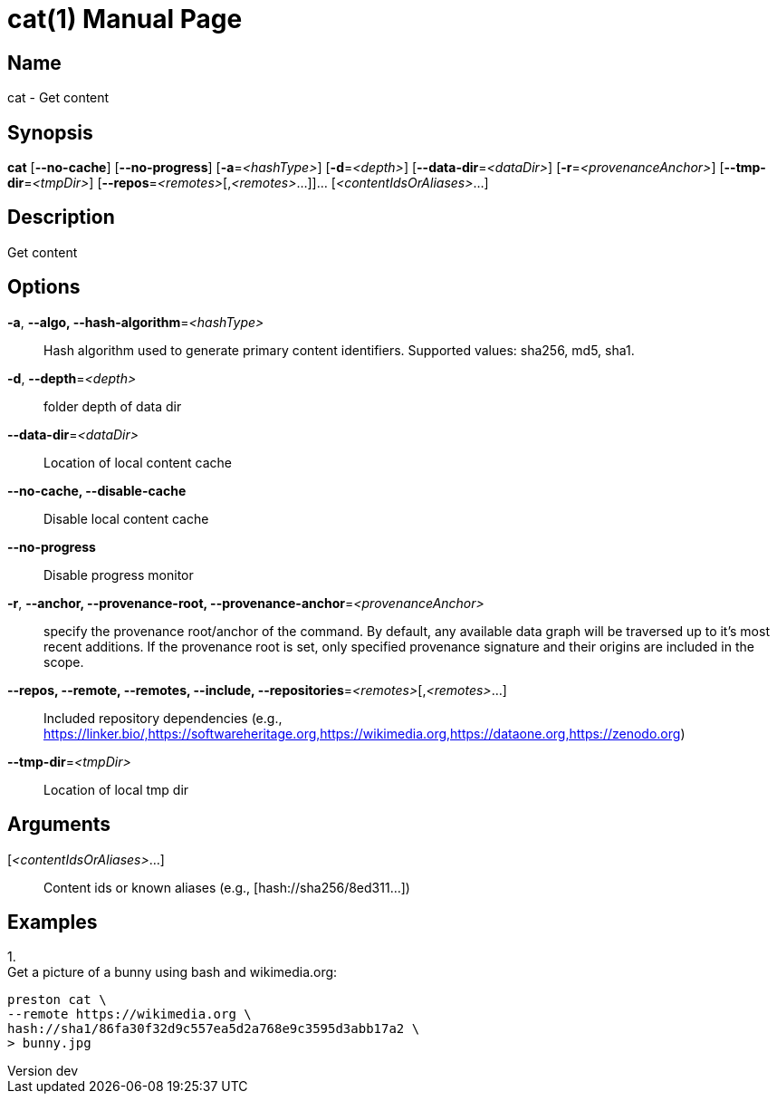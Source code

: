 // tag::picocli-generated-full-manpage[]
// tag::picocli-generated-man-section-header[]
:doctype: manpage
:revnumber: dev
:manmanual: Cat Manual
:mansource: dev
:man-linkstyle: pass:[blue R < >]
= cat(1)

// end::picocli-generated-man-section-header[]

// tag::picocli-generated-man-section-name[]
== Name

cat - Get content

// end::picocli-generated-man-section-name[]

// tag::picocli-generated-man-section-synopsis[]
== Synopsis

*cat* [*--no-cache*] [*--no-progress*] [*-a*=_<hashType>_] [*-d*=_<depth>_]
    [*--data-dir*=_<dataDir>_] [*-r*=_<provenanceAnchor>_] [*--tmp-dir*=_<tmpDir>_]
    [*--repos*=_<remotes>_[,_<remotes>_...]]... [_<contentIdsOrAliases>_...]

// end::picocli-generated-man-section-synopsis[]

// tag::picocli-generated-man-section-description[]
== Description

Get content

// end::picocli-generated-man-section-description[]

// tag::picocli-generated-man-section-options[]
== Options

*-a*, *--algo, --hash-algorithm*=_<hashType>_::
  Hash algorithm used to generate primary content identifiers. Supported values: sha256, md5, sha1.

*-d*, *--depth*=_<depth>_::
  folder depth of data dir

*--data-dir*=_<dataDir>_::
  Location of local content cache

*--no-cache, --disable-cache*::
  Disable local content cache

*--no-progress*::
  Disable progress monitor

*-r*, *--anchor, --provenance-root, --provenance-anchor*=_<provenanceAnchor>_::
  specify the provenance root/anchor of the command. By default, any available data graph will be traversed up to it's most recent additions. If the provenance root is set, only specified provenance signature and their origins are included in the scope.

*--repos, --remote, --remotes, --include, --repositories*=_<remotes>_[,_<remotes>_...]::
  Included repository dependencies (e.g., https://linker.bio/,https://softwareheritage.org,https://wikimedia.org,https://dataone.org,https://zenodo.org)

*--tmp-dir*=_<tmpDir>_::
  Location of local tmp dir

// end::picocli-generated-man-section-options[]

// tag::picocli-generated-man-section-arguments[]
== Arguments

[_<contentIdsOrAliases>_...]::
  Content ids or known aliases (e.g., [hash://sha256/8ed311...])

// end::picocli-generated-man-section-arguments[]

// tag::picocli-generated-man-section-commands[]
// end::picocli-generated-man-section-commands[]

// tag::picocli-generated-man-section-exit-status[]
// end::picocli-generated-man-section-exit-status[]

// tag::picocli-generated-man-section-footer[]
== Examples

[%hardbreaks]

1.
Get a picture of a bunny using bash and wikimedia.org:
----
preston cat \
--remote https://wikimedia.org \
hash://sha1/86fa30f32d9c557ea5d2a768e9c3595d3abb17a2 \
> bunny.jpg
----

// end::picocli-generated-man-section-footer[]

// end::picocli-generated-full-manpage[]
